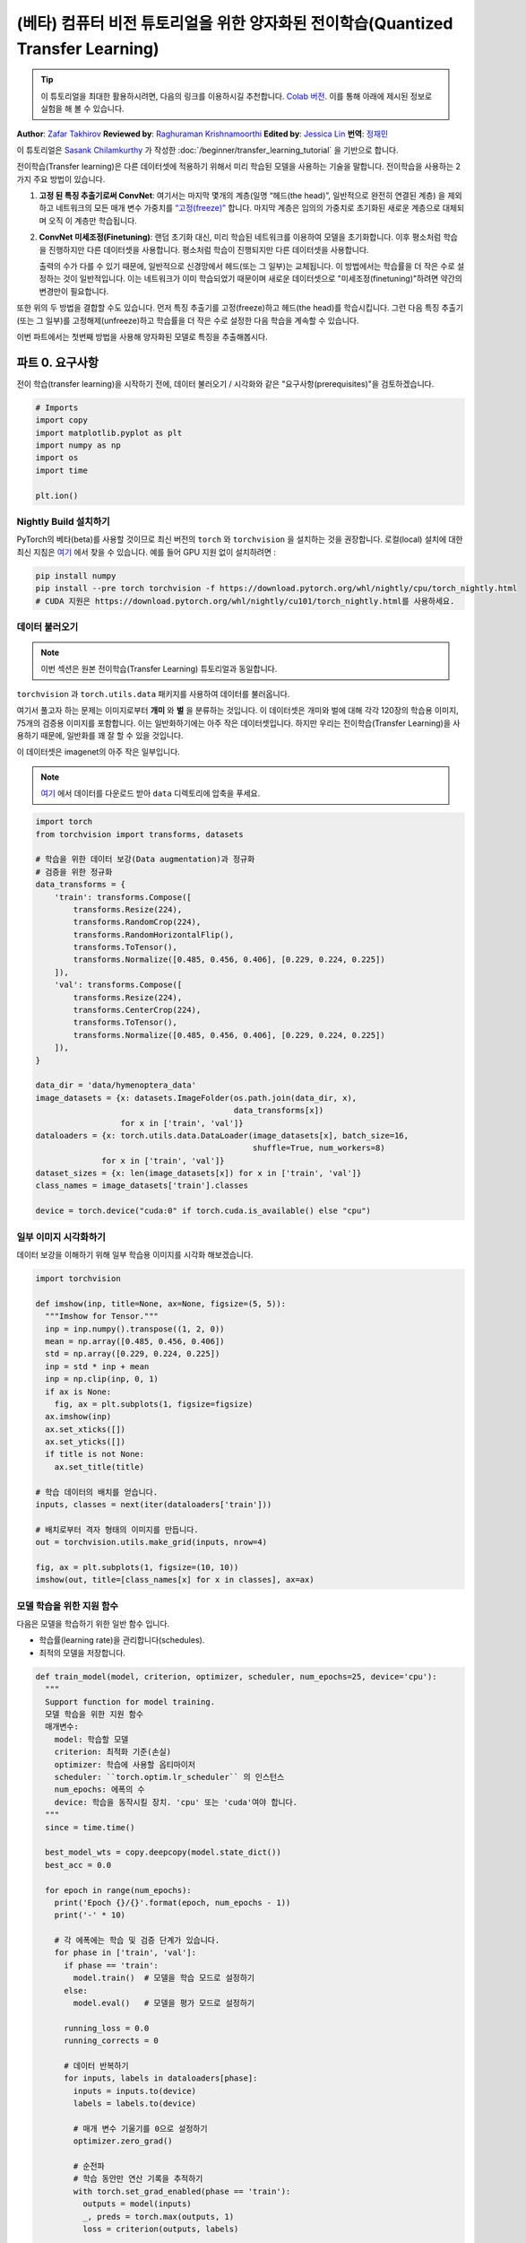 (베타) 컴퓨터 비전 튜토리얼을 위한 양자화된 전이학습(Quantized Transfer Learning)
============================================================================================

.. tip::
   이 튜토리얼을 최대한 활용하시려면, 다음의 링크를 이용하시길 추천합니다.
   `Colab 버전 <https://colab.research.google.com/github/pytorch/tutorials/blob/gh-pages/_downloads/quantized_transfer_learning_tutorial.ipynb>`_.
   이를 통해 아래에 제시된 정보로 실험을 해 볼 수 있습니다.

**Author**: `Zafar Takhirov <https://github.com/z-a-f>`_
**Reviewed by**: `Raghuraman Krishnamoorthi <https://github.com/raghuramank100>`_
**Edited by**: `Jessica Lin <https://github.com/jlin27>`_
**번역**: `정재민 <https://github.com/jjeamin>`_

이 튜토리얼은 `Sasank Chilamkurthy <https://chsasank.github.io/>`_ 가 작성한
:doc:`/beginner/transfer_learning_tutorial` 을 기반으로 합니다.

전이학습(Transfer learning)은 다른 데이터셋에 적용하기 위해서 미리 학습된 모델을 사용하는 기술을 말합니다.
전이학습을 사용하는 2가지 주요 방법이 있습니다.


1. **고정 된 특징 추출기로써 ConvNet**: 여기서는 마지막 몇개의 계층(일명 “헤드(the head)”, 일반적으로 완전히 연결된 계층)
   을 제외하고 네트워크의 모든 매개 변수 가중치를 `“고정(freeze)” <https://arxiv.org/abs/1706.04983>`_ 합니다.
   마지막 계층은 임의의 가중치로 초기화된 새로운 계층으로 대체되며 오직 이 계층만 학습됩니다.


2. **ConvNet 미세조정(Finetuning)**: 랜덤 초기화 대신, 미리 학습된 네트워크를 이용하여 모델을 초기화합니다.
   이후 평소처럼 학습을 진행하지만 다른 데이터셋을 사용합니다.
   평소처럼 학습이 진행되지만 다른 데이터셋을 사용합니다.

   출력의 수가 다를 수 있기 때문에, 일반적으로 신경망에서 헤드(또는 그 일부)는 교체됩니다.
   이 방법에서는 학습률을 더 작은 수로 설정하는 것이 일반적입니다.
   이는 네트워크가 이미 학습되었기 때문이며 새로운 데이터셋으로 "미세조정(finetuning)"하려면 약간의 변경만이 필요합니다.


또한 위의 두 방법을 결합할 수도 있습니다.
먼저 특징 추출기를 고정(freeze)하고 헤드(the head)를 학습시킵니다.
그런 다음 특징 추출기(또는 그 일부)를 고정해제(unfreeze)하고 학습률을
더 작은 수로 설정한 다음 학습을 계속할 수 있습니다.


이번 파트에서는 첫번째 방법을 사용해 양자화된 모델로 특징을 추출해봅시다.


파트 0. 요구사항
---------------------

전이 학습(transfer learning)을 시작하기 전에,
데이터 불러오기 / 시각화와 같은 "요구사항(prerequisites)"을 검토하겠습니다.

.. code:: python

    # Imports
    import copy
    import matplotlib.pyplot as plt
    import numpy as np
    import os
    import time

    plt.ion()

Nightly Build 설치하기
~~~~~~~~~~~~~~~~~~~~~~~~~~~~


PyTorch의 베타(beta)를 사용할 것이므로 최신 버전의 ``torch`` 와 ``torchvision`` 을 설치하는 것을 권장합니다.
로컬(local) 설치에 대한 최신 지침은 `여기 <https://pytorch.org/get-started/locally/>`_ 에서 찾을 수 있습니다.
예를 들어 GPU 지원 없이 설치하려면 :


.. code:: shell

   pip install numpy
   pip install --pre torch torchvision -f https://download.pytorch.org/whl/nightly/cpu/torch_nightly.html
   # CUDA 지원은 https://download.pytorch.org/whl/nightly/cu101/torch_nightly.html를 사용하세요.


데이터 불러오기
~~~~~~~~~~~~~~~~~~

.. note :: 이번 섹션은 원본 전이학습(Transfer Learning) 튜토리얼과 동일합니다.

``torchvision`` 과 ``torch.utils.data`` 패키지를 사용하여 데이터를 불러옵니다.

여기서 풀고자 하는 문제는 이미지로부터 **개미** 와 **벌** 을 분류하는 것입니다.
이 데이터셋은 개미와 벌에 대해 각각 120장의 학습용 이미지, 75개의 검증용 이미지를 포함합니다.
이는 일반화하기에는 아주 작은 데이터셋입니다.
하지만 우리는 전이학습(Transfer Learning)을 사용하기 때문에, 일반화를 꽤 잘 할 수 있을 것입니다.

이 데이터셋은 imagenet의 아주 작은 일부입니다.

.. note :: `여기 <https://download.pytorch.org/tutorial/hymenoptera_data.zip>`_ 에서 데이터를 다운로드 받아 ``data`` 디렉토리에 압축을 푸세요.


.. code:: python

    import torch
    from torchvision import transforms, datasets

    # 학습을 위한 데이터 보강(Data augmentation)과 정규화
    # 검증을 위한 정규화
    data_transforms = {
        'train': transforms.Compose([
            transforms.Resize(224),
            transforms.RandomCrop(224),
            transforms.RandomHorizontalFlip(),
            transforms.ToTensor(),
            transforms.Normalize([0.485, 0.456, 0.406], [0.229, 0.224, 0.225])
        ]),
        'val': transforms.Compose([
            transforms.Resize(224),
            transforms.CenterCrop(224),
            transforms.ToTensor(),
            transforms.Normalize([0.485, 0.456, 0.406], [0.229, 0.224, 0.225])
        ]),
    }

    data_dir = 'data/hymenoptera_data'
    image_datasets = {x: datasets.ImageFolder(os.path.join(data_dir, x),
                                              data_transforms[x])
                      for x in ['train', 'val']}
    dataloaders = {x: torch.utils.data.DataLoader(image_datasets[x], batch_size=16,
                                                  shuffle=True, num_workers=8)
                  for x in ['train', 'val']}
    dataset_sizes = {x: len(image_datasets[x]) for x in ['train', 'val']}
    class_names = image_datasets['train'].classes

    device = torch.device("cuda:0" if torch.cuda.is_available() else "cpu")


일부 이미지 시각화하기
~~~~~~~~~~~~~~~~~~~~~~

데이터 보강을 이해하기 위해 일부 학습용 이미지를 시각화 해보겠습니다.

.. code:: python

    import torchvision

    def imshow(inp, title=None, ax=None, figsize=(5, 5)):
      """Imshow for Tensor."""
      inp = inp.numpy().transpose((1, 2, 0))
      mean = np.array([0.485, 0.456, 0.406])
      std = np.array([0.229, 0.224, 0.225])
      inp = std * inp + mean
      inp = np.clip(inp, 0, 1)
      if ax is None:
        fig, ax = plt.subplots(1, figsize=figsize)
      ax.imshow(inp)
      ax.set_xticks([])
      ax.set_yticks([])
      if title is not None:
        ax.set_title(title)

    # 학습 데이터의 배치를 얻습니다.
    inputs, classes = next(iter(dataloaders['train']))

    # 배치로부터 격자 형태의 이미지를 만듭니다.
    out = torchvision.utils.make_grid(inputs, nrow=4)

    fig, ax = plt.subplots(1, figsize=(10, 10))
    imshow(out, title=[class_names[x] for x in classes], ax=ax)


모델 학습을 위한 지원 함수
~~~~~~~~~~~~~~~~~~~~~~~~~~~~~~~~~~~

다음은 모델을 학습하기 위한 일반 함수 입니다.

- 학습률(learning rate)을 관리합니다(schedules).
- 최적의 모델을 저장합니다.

.. code:: python

    def train_model(model, criterion, optimizer, scheduler, num_epochs=25, device='cpu'):
      """
      Support function for model training.
      모델 학습을 위한 지원 함수
      매개변수:
        model: 학습할 모델
        criterion: 최적화 기준(손실)
        optimizer: 학습에 사용할 옵티마이저
        scheduler: ``torch.optim.lr_scheduler`` 의 인스턴스
        num_epochs: 에폭의 수
        device: 학습을 동작시킬 장치. 'cpu' 또는 'cuda'여야 합니다.
      """
      since = time.time()

      best_model_wts = copy.deepcopy(model.state_dict())
      best_acc = 0.0

      for epoch in range(num_epochs):
        print('Epoch {}/{}'.format(epoch, num_epochs - 1))
        print('-' * 10)

        # 각 에폭에는 학습 및 검증 단계가 있습니다.
        for phase in ['train', 'val']:
          if phase == 'train':
            model.train()  # 모델을 학습 모드로 설정하기
          else:
            model.eval()   # 모델을 평가 모드로 설정하기

          running_loss = 0.0
          running_corrects = 0

          # 데이터 반복하기
          for inputs, labels in dataloaders[phase]:
            inputs = inputs.to(device)
            labels = labels.to(device)

            # 매개 변수 기울기를 0으로 설정하기
            optimizer.zero_grad()

            # 순전파
            # 학습 동안만 연산 기록을 추적하기
            with torch.set_grad_enabled(phase == 'train'):
              outputs = model(inputs)
              _, preds = torch.max(outputs, 1)
              loss = criterion(outputs, labels)

              # 역전파 + 학습 단계에서만 최적화
              if phase == 'train':
                loss.backward()
                optimizer.step()

            # 통계 보기
            running_loss += loss.item() * inputs.size(0)
            running_corrects += torch.sum(preds == labels.data)
          if phase == 'train':
            scheduler.step()

          epoch_loss = running_loss / dataset_sizes[phase]
          epoch_acc = running_corrects.double() / dataset_sizes[phase]

          print('{} Loss: {:.4f} Acc: {:.4f}'.format(
            phase, epoch_loss, epoch_acc))

          # 모델 복사하기
          if phase == 'val' and epoch_acc > best_acc:
            best_acc = epoch_acc
            best_model_wts = copy.deepcopy(model.state_dict())

        print()

      time_elapsed = time.time() - since
      print('Training complete in {:.0f}m {:.0f}s'.format(
        time_elapsed // 60, time_elapsed % 60))
      print('Best val Acc: {:4f}'.format(best_acc))

      # 최적의 모델 가중치 불러오기
      model.load_state_dict(best_model_wts)
      return model


모델 예측을 시각화하기 위한 지원 함수
~~~~~~~~~~~~~~~~~~~~~~~~~~~~~~~~~~~~~~~~~~~~~~~~~~~~~~

일부 이미지에 대한 예측을 출력하는 일반 함수

.. code:: python

    def visualize_model(model, rows=3, cols=3):
      was_training = model.training
      model.eval()
      current_row = current_col = 0
      fig, ax = plt.subplots(rows, cols, figsize=(cols*2, rows*2))

      with torch.no_grad():
        for idx, (imgs, lbls) in enumerate(dataloaders['val']):
          imgs = imgs.cpu()
          lbls = lbls.cpu()

          outputs = model(imgs)
          _, preds = torch.max(outputs, 1)

          for jdx in range(imgs.size()[0]):
            imshow(imgs.data[jdx], ax=ax[current_row, current_col])
            ax[current_row, current_col].axis('off')
            ax[current_row, current_col].set_title('predicted: {}'.format(class_names[preds[jdx]]))

            current_col += 1
            if current_col >= cols:
              current_row += 1
              current_col = 0
            if current_row >= rows:
              model.train(mode=was_training)
              return
        model.train(mode=was_training)


파트 1. 양자화된 특징 추출기(Quantized Feature Extractor)를 기반으로 사용자 지정 분류기 훈련하기
---------------------------------------------------------------------------------------------------

이번 섹션에서는 “고정된(frozen)” 양자화 특징 추출기를 사용하고 그 위에 사용자 지정 분류기 헤드를
학습합니다. 부동 소수점 모델과 다르게 양자화된 모델에는 학습 가능한 매개 변수가 없으므로
requires_grad = False를 설정할 필요가 없습니다. 자세한 내용은 `설명서 <https://pytorch.org/docs/stable/quantization.html>`_ 를 참조하세요.

미리 학습된 모델을 불러옵니다: 이번 예제에서는 `ResNet-18 <https://pytorch.org/hub/pytorch_vision_resnet/>`_ 을 사용할 것입니다.

.. code:: python

    import torchvision.models.quantization as models

    # 나중에 사용할 수 있게 `fc` 에 필터의 수가 필요합니다.
    # 여기서 각 출력 샘플의 크기는 2로 설정합니다.
    # 또한, nn.Linear(num_ftrs, len(class_names))로 일반화 할 수 있습니다.
    model_fe = models.resnet18(pretrained=True, progress=True, quantize=True)
    num_ftrs = model_fe.fc.in_features


이 시점에서 미리 학습된 모델을 수정해야 합니다. 모델의 시작과 끝에는 양자화/역양자화 블록이 있습니다.
그러나 특징 추출기만 사용하기 때문에 역양자화(dequantization) 계층은 선형 계층(헤드) 바로 전으로 이동시켜야 합니다.
가장 쉬운 방법은 모델을 ``nn.Sequential`` 모듈로 감싸는 것입니다.

첫번째 단계는 ResNet 모델에서 특징 추출기를 분리하는 것입니다.
이 예제에서는 ``fc`` 를 제외한 모든 계층을 특징 추출기로 사용해야 하지만, 실제로는 필요한 만큼 많은 부분을 사용할 수 있습니다.
이것은 합성곱 계층 중 일부를 교체하려는 경우에도 유용합니다.

.. note:: 양자화 모델에서 특징 추출기를 분리할 때 양자화를 유지하려는 부분의 시작과 끝에 수동으로 양자화/역양자화를 배치해야 합니다.

아래 함수는 사용자 지정 헤드로 모델을 생성하는 함수입니다.

.. code:: python

    from torch import nn

    def create_combined_model(model_fe):
      # 1 단계. 특징 추출기를 분리합니다.
      model_fe_features = nn.Sequential(
        model_fe.quant,  # Quantize the input
        model_fe.conv1,
        model_fe.bn1,
        model_fe.relu,
        model_fe.maxpool,
        model_fe.layer1,
        model_fe.layer2,
        model_fe.layer3,
        model_fe.layer4,
        model_fe.avgpool,
        model_fe.dequant,  # 출력을 역양자화하기
      )

      # 2 단계. 새로운 "헤드(head)"를 만듭니다.
      new_head = nn.Sequential(
        nn.Dropout(p=0.5),
        nn.Linear(num_ftrs, 2),
      )

      # 3 단계. 결합하고 양자 스텁(stubs)을 잊으면 안됩니다.
      new_model = nn.Sequential(
        model_fe_features,
        nn.Flatten(1),
        new_head,
      )
      return new_model

.. warning:: 현재 양자화된 모델은 CPU에서만 실행할 수 있습니다.
  그러나 모델의 양자화 되지 않은 부분은 GPU로 보낼 수 있습니다.

.. code:: python

    import torch.optim as optim
    new_model = create_combined_model(model_fe)
    new_model = new_model.to('cpu')

    criterion = nn.CrossEntropyLoss()

    # 헤드(the head)만 훈련 한다는 점을 유의하세요
    optimizer_ft = optim.SGD(new_model.parameters(), lr=0.01, momentum=0.9)

    # 7 에폭마다 0.1배씩 학습률이 감소
    exp_lr_scheduler = optim.lr_scheduler.StepLR(optimizer_ft, step_size=7, gamma=0.1)


학습과 평가
~~~~~~~~~~~~~~~~~~

이 단계는 CPU에서 약 15 ~ 25분 걸립니다. 양자화된 모델은 CPU에서만 실행되기 때문에
GPU에서는 훈련을 실행할 수 없습니다.

.. code:: python

    new_model = train_model(new_model, criterion, optimizer_ft, exp_lr_scheduler,
                            num_epochs=25, device='cpu')

    visualize_model(new_model)
    plt.tight_layout()


파트 2. 양자화 가능한 모델 미세조정(Finetuning)
--------------------------------------------------------

이번 파트에서는 전이학습(Transfer Learning)을 사용하여 특징 추출기(Feature Extractor)를
미세조정(Finetuning) 합니다. 파트 1과 2 모두에서 특징 추출기는 양자화됩니다. 차이점은 파트 1에서
미리 학습 된 양자화 모델을 사용합니다. 이번 파트에서, 우리는 관심있는 데이터셋으로 미세조정(Finetuning)한 후
양자화된 특징 추출기를 생성하므로, 양자화의 장점을 가지면서 전이 학습(Transfer Learning)으로 더 나은 정확도를
얻을 수 있습니다. 특정한 예제에서는 학습용 셋은 매우 작기 때문에(120개의 이미지) 전체 모델을
미세조정(Finetuning)하는 장점이 불분명 합니다. 그러나 여기에 표시된 절차는 더욱 더 큰 데이터셋을 사용한 전이 학습(Transfer Learning)의
정확도를 향상시킵니다.

미리 학습된 특징 추출기는 양자화가 가능해야 합니다.
양자화가 가능한지 확인하기 위해서 다음 단계를 수행하세요:

   1. ``torch.quantization.fuse_modules`` 를 사용하여 ``(Conv, BN, ReLU)`` ,
      ``(Conv, BN)``, 그리고 ``(Conv, ReLU)`` 를 융합합니다.
   2. 특징 추출기를 사용자 지정 헤드와 연결합니다. 이를 위해서 특징 추출기의 출력을 역으로 양자화 해야합니다.
   3. 특징 추출기의 적합한 위치에 가짜 양자화 모듈을 삽입하여 학습하는 동안에 양자화를 모방합니다.

(1) 단계의 경우 멤버 메서드(member method) ``fuse_model`` 이 있는
``torchvision/models/quantization`` 의 모델을 사용합니다.
이 함수는 모든 ``conv`` , ``bn`` , 그리고 ``relu`` 모듈을 통합합니다.
사용자 지정 모델의 경우, 수동으로 통합할 모듈의 목록과 함께 ``torch.quantization.fuse_modules`` API를 호출해야합니다.


(2) 단계는 이전 섹션에서 사용한 ``create_combined_model`` 함수에 의해서 수행됩니다.


(3) 단계는 가짜 양자화 모듈을 삽입하는 ``torch.quantization.prepare_qat`` 를 사용하여 수행됩니다.


(4) 단계로 모델을 "미세조정(Finetuning)"한 후, 완전하게 양자화된 버전으로 변환(5단계) 할 수 있습니다.


미세조정(Finetuning) 모델을 양자화된 모델로 변환하려면 ``torch.quantization.convert`` 함수를
호출 할 수 있습니다. (이 경우 특징 추출기만 양자화 됩니다.)


.. note:: 랜덤 초기화 때문에 여러분의 결과가 튜토리얼에 표시된 결과와 다를 수 있습니다.

.. code:: python

    # `quantize=False` 를 주목하세요
    model = models.resnet18(pretrained=True, progress=True, quantize=False)
    num_ftrs = model.fc.in_features

    # 1 단계
    model.train()
    model.fuse_model()
    # 2 단계
    model_ft = create_combined_model(model)
    model_ft[0].qconfig = torch.quantization.default_qat_qconfig  # Use default QAT configuration
    # 3 단계
    model_ft = torch.quantization.prepare_qat(model_ft, inplace=True)


모델 미세조정
~~~~~~~~~~~~~~~~~~~~

현재 튜토리얼에서는 전체 모델이 미세조정 되었습니다.
일반적으로 이것은 더 높은 정확도로 이어질 것입니다.
그러나 여기서는 크기가 작은 학습용 데이터셋을 사용했기 때문에 결국 과적합하게 됩니다.


4 단계. 모델 미세조정하기

.. code:: python

    for param in model_ft.parameters():
      param.requires_grad = True

    model_ft.to(device)  # GPU에서 미세조정(Finetuning) 할 수 있습니다.

    criterion = nn.CrossEntropyLoss()

    # 이미 모든 것이 학습된 상태이므로 학습률이 낮습니다.
    # 더 작은 Learning rate에 주목하세요
    optimizer_ft = optim.SGD(model_ft.parameters(), lr=1e-3, momentum=0.9, weight_decay=0.1)

    # 학습률을 몇 에폭마다 0.3배 감소시키기
    exp_lr_scheduler = optim.lr_scheduler.StepLR(optimizer_ft, step_size=5, gamma=0.3)

    model_ft_tuned = train_model(model_ft, criterion, optimizer_ft, exp_lr_scheduler,
                                 num_epochs=25, device=device)

5 단계. 양자화된 모델로 변환하기

.. code:: python

    from torch.quantization import convert
    model_ft_tuned.cpu()

    model_quantized_and_trained = convert(model_ft_tuned, inplace=False)


양자화된 모델이 일부 이미지에서 어떻게 동작하는지 살펴보겠습니다.

.. code:: python

    visualize_model(model_quantized_and_trained)

    plt.ioff()
    plt.tight_layout()
    plt.show()
